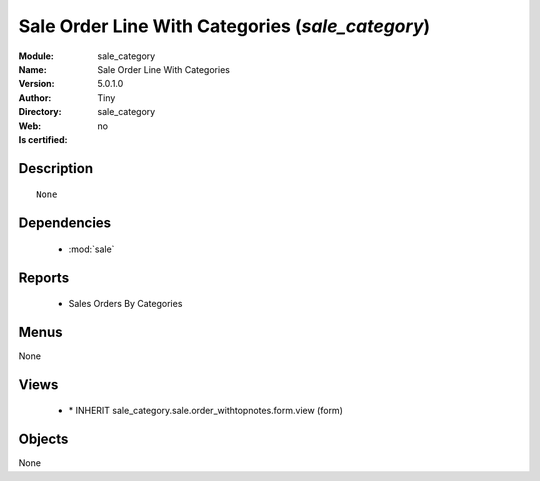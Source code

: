 
.. module:: sale_category
    :synopsis: Sale Order Line With Categories 
    :noindex:
.. 

.. raw:: html

    <link rel="stylesheet" href="../_static/hide_objects_in_sidebar.css" type="text/css" />

    <style>
      div.body p#module-sale_category {
        display: none;
      }
    </style>

Sale Order Line With Categories (*sale_category*)
=================================================
:Module: sale_category
:Name: Sale Order Line With Categories
:Version: 5.0.1.0
:Author: Tiny
:Directory: sale_category
:Web: 
:Is certified: no

Description
-----------

::

  None

Dependencies
------------

 * :mod:`sale`

Reports
-------

 * Sales Orders By Categories

Menus
-------


None


Views
-----

 * \* INHERIT sale_category.sale.order_withtopnotes.form.view (form)


Objects
-------

None
